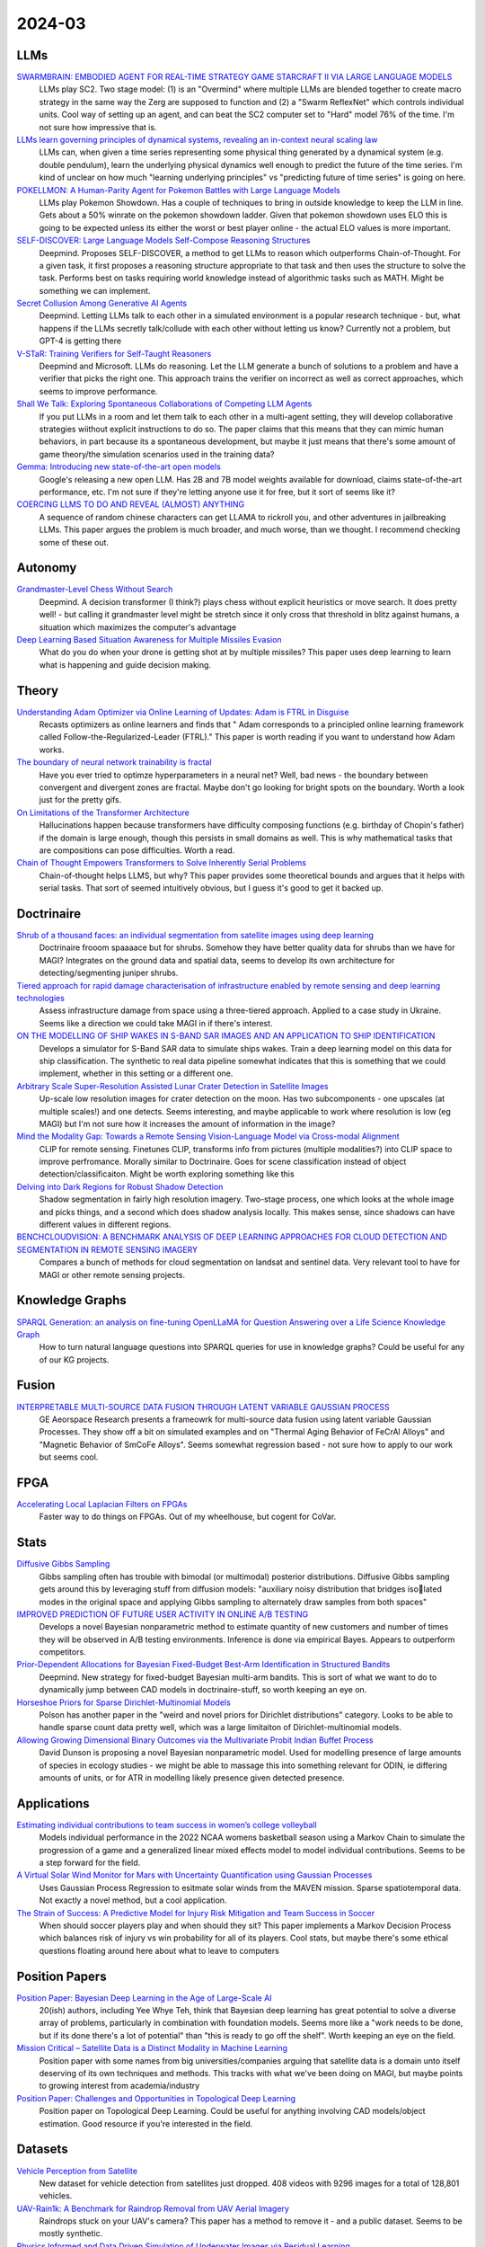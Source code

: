 
2024-03
=======

LLMs
----
`SWARMBRAIN: EMBODIED AGENT FOR REAL-TIME STRATEGY GAME STARCRAFT II VIA LARGE LANGUAGE MODELS <https://arxiv.org/pdf/2401.17749.pdf>`_
    LLMs play SC2.  Two stage model: (1) is an "Overmind" where multiple LLMs are blended together to create macro strategy in the same way the Zerg are supposed to function and (2) a "Swarm ReflexNet" which controls individual units.  Cool way of setting up an agent, and can beat the SC2 computer set to "Hard" model 76% of the time.  I'm not sure how impressive that is.  

`LLMs learn governing principles of dynamical systems, revealing an in-context neural scaling law <https://arxiv.org/pdf/2402.00795.pdf>`_
    LLMs can, when given a time series representing some physical thing generated by a dynamical system (e.g. double pendulum), learn the underlying physical dynamics well enough to predict the future of the time series.  I'm kind of unclear on how much "learning underlying principles" vs "predicting future of time series" is going on here.

`POKELLMON: A Human-Parity Agent for Pokemon Battles with Large Language Models <https://arxiv.org/pdf/2402.01118.pdf>`_
    LLMs play Pokemon Showdown.  Has a couple of techniques to bring in outside knowledge to keep the LLM in line.  Gets about a 50% winrate on the pokemon showdown ladder.  Given that pokemon showdown uses ELO this is going to be expected unless its either the worst or best player online - the actual ELO values is more important.

`SELF-DISCOVER: Large Language Models Self-Compose Reasoning Structures <https://arxiv.org/pdf/2402.03620.pdf>`_
    Deepmind.  Proposes SELF-DISCOVER, a method to get LLMs to reason which outperforms Chain-of-Thought.  For a given task, it first proposes a reasoning structure appropriate to that task and then uses the structure to solve the task.  Performs best on tasks requiring world knowledge instead of algorithmic tasks such as MATH.  Might be something we can implement.

`Secret Collusion Among Generative AI Agents <https://arxiv.org/pdf/2402.07510.pdf>`_
    Deepmind.  Letting LLMs talk to each other in a simulated environment is a popular research technique - but, what happens if the LLMs secretly talk/collude with each other without letting us know?  Currently not a problem, but GPT-4 is getting there

`V-STaR: Training Verifiers for Self-Taught Reasoners <https://arxiv.org/pdf/2402.06457.pdf>`_
    Deepmind and Microsoft.  LLMs do reasoning.  Let the LLM generate a bunch of solutions to a problem and have a verifier that picks the right one.  This approach trains the verifier on incorrect as well as correct approaches, which seems to improve performance.

`Shall We Talk: Exploring Spontaneous Collaborations of Competing LLM Agents <https://arxiv.org/pdf/2402.12327.pdf>`_
    If you put LLMs in a room and let them talk to each other in a multi-agent setting, they will develop collaborative strategies wiithout explicit instructions to do so.  The paper claims that this means that they can mimic human behaviors, in part because its a spontaneous development, but maybe it just means that there's some amount of game theory/the simulation scenarios used in the training data?

`Gemma: Introducing new state-of-the-art open models <https://blog.google/technology/developers/gemma-open-models/>`_
    Google's releasing a new open LLM.  Has 2B and 7B model weights available for download, claims state-of-the-art performance, etc.  I'm not sure if they're letting anyone use it for free, but it sort of seems like it?

`COERCING LLMS TO DO AND REVEAL (ALMOST) ANYTHING <https://arxiv.org/pdf/2402.14020.pdf>`_
    A sequence of random chinese characters can get LLAMA to rickroll you, and other adventures in jailbreaking LLMs.  This paper argues the problem is much broader, and much worse, than we thought.  I recommend checking some of these out.

Autonomy
--------
`Grandmaster-Level Chess Without Search <https://arxiv.org/pdf/2402.04494.pdf>`_
    Deepmind.  A decision transformer (I think?) plays chess without explicit heuristics or move search.  It does pretty well! - but calling it grandmaster level might be stretch since it only cross that threshold in blitz against humans, a situation which maximizes the computer's advantage

`Deep Learning Based Situation Awareness for Multiple Missiles Evasion <https://arxiv.org/pdf/2402.10101.pdf>`_
    What do you do when your drone is getting shot at by multiple missiles?  This paper uses deep learning to learn what is happening and guide decision making.

Theory
------
`Understanding Adam Optimizer via Online Learning of Updates: Adam is FTRL in Disguise <2402.01567.pdf (arxiv.org)>`_
    Recasts optimizers as online learners and finds that " Adam corresponds to a principled online learning framework called Follow-the-Regularized-Leader (FTRL)."  This paper is worth reading if you want to understand how Adam works.

`The boundary of neural network trainability is fractal <2402.06184.pdf (arxiv.org)>`_
    Have you ever tried to optimze hyperparameters in a neural net?  Well, bad news - the boundary between convergent and divergent zones are fractal.  Maybe don't go looking for bright spots on the boundary.  Worth a look just for the pretty gifs.

`On Limitations of the Transformer Architecture <https://arxiv.org/pdf/2402.08164.pdf>`_
    Hallucinations happen because transformers have difficulty composing functions (e.g.  birthday of Chopin's father) if the domain is large enough, though this persists in small domains as well.  This is why mathematical tasks that are compositions can pose difficulties.  Worth a read.

`Chain of Thought Empowers Transformers to Solve Inherently Serial Problems <https://arxiv.org/pdf/2402.12875.pdf>`_
    Chain-of-thought helps LLMS, but why?  This paper provides some theoretical bounds and argues that it helps with serial tasks.  That sort of seemed intuitively obvious, but I guess it's good to get it backed up.  

Doctrinaire
-----------
`Shrub of a thousand faces: an individual segmentation from satellite images using deep learning <https://arxiv.org/pdf/2401.17985.pdf>`_
    Doctrinaire frooom spaaaace but for shrubs.  Somehow they have better quality data for shrubs than we have for MAGI?  Integrates on the ground data and spatial data, seems to develop its own architecture for detecting/segmenting juniper shrubs.  

`Tiered approach for rapid damage characterisation of infrastructure enabled by remote sensing and deep learning technologies <https://arxiv.org/ftp/arxiv/papers/2401/2401.17759.pdf>`_
    Assess infrastructure damage from space using a three-tiered approach.  Applied to a case study in Ukraine.  Seems like a direction we could take MAGI in if there's interest.

`ON THE MODELLING OF SHIP WAKES IN S-BAND SAR IMAGES AND AN APPLICATION TO SHIP IDENTIFICATION <https://arxiv.org/pdf/2402.04066.pdf>`_
    Develops a simulator for S-Band SAR data to simulate ships wakes.  Train a deep learning model on this data for ship classification.  The synthetic to real data pipeline somewhat indicates that this is something that we could implement, whether in this setting or a different one. 

`Arbitrary Scale Super-Resolution Assisted Lunar Crater Detection in Satellite Images <https://arxiv.org/pdf/2402.05068.pdf>`_
    Up-scale low resolution images for crater detection on the moon.  Has two subcomponents - one upscales (at multiple scales!) and one detects.  Seems interesting, and maybe applicable to work where resolution is low (eg MAGI) but I'm not sure how it increases the amount of information in the image?

`Mind the Modality Gap: Towards a Remote Sensing Vision-Language Model via Cross-modal Alignment <https://arxiv.org/pdf/2402.09816.pdf>`_
    CLIP for remote sensing. Finetunes CLIP, transforms info from pictures (multiple modalities?) into CLIP space to improve perfromance.  Morally similar to Doctrinaire.  Goes for scene classification instead of object detection/classificaiton. Might be worth exploring something like this

`Delving into Dark Regions for Robust Shadow Detection <https://arxiv.org/pdf/2402.13631.pdf>`_
    Shadow segmentation in fairly high resolution imagery.  Two-stage process, one which looks at the whole image and picks things, and a second which does shadow analysis locally.  This makes sense, since shadows can have different values in different regions.

`BENCHCLOUDVISION: A BENCHMARK ANALYSIS OF DEEP LEARNING APPROACHES FOR CLOUD DETECTION AND SEGMENTATION IN REMOTE SENSING IMAGERY <https://arxiv.org/pdf/2402.13918.pdf>`_
    Compares a bunch of methods for cloud segmentation on landsat and sentinel data.  Very relevant tool to have for MAGI or other remote sensing projects.

Knowledge Graphs
----------------
`SPARQL Generation: an analysis on fine-tuning OpenLLaMA for Question Answering over a Life Science Knowledge Graph <https://arxiv.org/pdf/2402.04627.pdf>`_
    How to turn natural language questions into SPARQL queries for use in knowledge graphs?  Could be useful for any of our KG projects.

Fusion
------
`INTERPRETABLE MULTI-SOURCE DATA FUSION THROUGH LATENT VARIABLE GAUSSIAN PROCESS <https://arxiv.org/pdf/2402.04146.pdf>`_
    GE Aeorspace Research presents a frameowrk for multi-source data fusion using latent variable Gaussian Processes.  They show off a bit on simulated examples and on "Thermal Aging Behavior of FeCrAl Alloys" and "Magnetic Behavior of SmCoFe Alloys".  Seems somewhat regression based - not sure how to apply to our work but seems cool.   

FPGA
----
`Accelerating Local Laplacian Filters on FPGAs <https://arxiv.org/pdf/2402.12407.pdf>`_
    Faster way to do things on FPGAs.  Out of my wheelhouse, but cogent for CoVar.

Stats
-----
`Diffusive Gibbs Sampling <https://arxiv.org/pdf/2402.03008.pdf>`_
    Gibbs sampling often has trouble with bimodal (or multimodal) posterior distributions.  Diffusive Gibbs sampling gets around this by leveraging stuff from diffusion models: "auxiliary noisy distribution that bridges isolated modes in the original space and applying Gibbs sampling to alternately draw samples from both spaces"

`IMPROVED PREDICTION OF FUTURE USER ACTIVITY IN ONLINE A/B TESTING <https://arxiv.org/pdf/2402.03231.pdf>`_
    Develops a novel Bayesian nonparametric method to estimate quantity of new customers and number of times they will be observed in A/B testing environments.  Inference is done via empirical Bayes.  Appears to outperform competitors.

`Prior-Dependent Allocations for Bayesian Fixed-Budget Best-Arm Identification in Structured Bandits <https://arxiv.org/pdf/2402.05878.pdf>`_
    Deepmind. New strategy for fixed-budget Bayesian multi-arm bandits.  This is sort of what we want to do to dynamically jump between CAD models in doctrinaire-stuff, so worth keeping an eye on.  

`Horseshoe Priors for Sparse Dirichlet-Multinomial Models <https://arxiv.org/pdf/2402.09583.pdf>`_
    Polson has another paper in the "weird and novel priors for Dirichlet distributions" category.  Looks to be able to handle sparse count data pretty well, which was a large limitaiton of Dirichlet-multinomial models.

`Allowing Growing Dimensional Binary Outcomes via the Multivariate Probit Indian Buffet Process <https://arxiv.org/pdf/2402.13384.pdf>`_
    David Dunson is proposing a novel Bayesian nonparametric model.  Used for modelling presence of large amounts of species in ecology studies - we might be able to massage this into something relevant for ODIN, ie differing amounts of units, or for ATR in modelling likely presence given detected presence.
    
Applications
---------

`Estimating individual contributions to team success in women’s college volleyball <https://arxiv.org/pdf/2402.01083.pdf>`_
    Models individual performance in the 2022 NCAA womens basketball season using a Markov Chain to simulate the progression of a game and a generalized linear mixed effects model to model individual contributions.  Seems to be a step forward for the field. 

`A Virtual Solar Wind Monitor for Mars with Uncertainty Quantification using Gaussian Processes <https://arxiv.org/pdf/2402.01932.pdf>`_
    Uses Gaussian Process Regression to esitmate solar winds from the MAVEN mission.  Sparse spatiotemporal data.  Not exactly a novel method, but a cool application.

`The Strain of Success: A Predictive Model for Injury Risk Mitigation and Team Success in Soccer <https://arxiv.org/ftp/arxiv/papers/2402/2402.04898.pdf>`_
    When should soccer players play and when should they sit?  This paper implements a Markov Decision Process which balances risk of injury vs win probability for all of its players.  Cool stats, but maybe there's some ethical questions floating around here about what to leave to computers

Position Papers
---------------
`Position Paper: Bayesian Deep Learning in the Age of Large-Scale AI <https://arxiv.org/pdf/2402.00809.pdf>`_
    20(ish) authors, including Yee Whye Teh, think that Bayesian deep learning has great potential to solve a diverse array of problems, particularly in combination with foundation models.  Seems more like a "work needs to be done, but if its done there's a lot of potential" than "this is ready to go off the shelf".  Worth keeping an eye on the field.

`Mission Critical – Satellite Data is a Distinct Modality in Machine Learning <Mission Critical – Satellite Data is a Distinct Modality in Machine Learning (arxiv.org)>`_
    Position paper with some names from big universities/companies arguing that satellite data is a domain unto itself deserving of its own techniques and methods.  This tracks with what we've been doing on MAGI, but maybe points to growing interest from academia/industry

`Position Paper: Challenges and Opportunities in Topological Deep Learning <https://arxiv.org/pdf/2402.08871.pdf>`_
    Position paper on Topological Deep Learning.  Could be useful for anything involving CAD models/object estimation.  Good resource if you're interested in the field.
    
Datasets
---------
`Vehicle Perception from Satellite <https://arxiv.org/pdf/2402.00703.pdf>`_
    New dataset for vehicle detection from satellites just dropped.  408 videos with 9296 images for a total of 128,801 vehicles.  

`UAV-Rain1k: A Benchmark for Raindrop Removal from UAV Aerial Imagery <2402.05773.pdf (arxiv.org)>`_
    Raindrops stuck on your UAV's camera?  This paper has a method to remove it - and a public dataset.  Seems to be mostly synthetic. 

`Physics Informed and Data Driven Simulation of Underwater Images via Residual Learning  <2402.05281.pdf (arxiv.org)>`_
    Propose a deep-learning model to simulate effects of underwater imagery.  Basically a "filter" to add to existing imagery.  Has a publicly available dataset.

`MAJOR TOM: EXPANDABLE DATASETS FOR EARTH OBSERVATION <https://arxiv.org/pdf/2402.12095.pdf>`_
    European Space Agency. A framework for molding multiple EO remote sensing datasets together.  Kind of similar to cvr grid.  Will release when paper is accepted, they promise.

`Landmark Stereo Dataset for Landmark Recognition and Moving Node Localization in a Non-GPS Battlefield Environment <2402.12320.pdf (arxiv.org)>`_
    Out of Mizzou - are these the UAS people?  Proposes using a "landmark anchor node" to locate soldiers on the battlefield.  Has a dataset and a method.  Not publicly available?